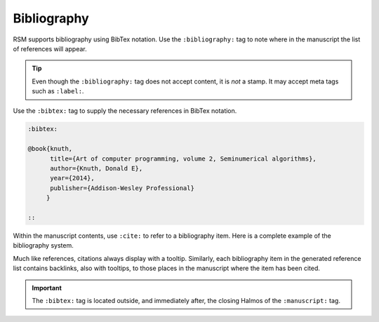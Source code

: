 .. _bibliography:

Bibliography
============

RSM supports bibliography using BibTex notation.  Use the ``:bibliography:`` tag to note
where in the manuscript the list of references will appear.

.. rsm::

   :manuscript:

   Some content here.

   :bibliography: ::

   ::

.. tip::

   Even though the ``:bibliography:`` tag does not accept content, it is *not* a stamp.
   It may accept meta tags such as ``:label:``.

Use the ``:bibtex:`` tag to supply the necessary references in BibTex notation.

.. code-block:: text

   :bibtex:

   @book{knuth,
         title={Art of computer programming, volume 2, Seminumerical algorithms},
         author={Knuth, Donald E},
         year={2014},
         publisher={Addison-Wesley Professional}
        }

   ::

Within the manuscript contents, use ``:cite:`` to refer to a bibliography item.  Here is
a complete example of the bibliography system.

.. rsm::

   :manuscript:

   Here comes a citation :cite:knuth::.

   :bibliography: ::

   ::

   :bibtex:

   @book{knuth,
         title={Art of Computer Programming},
         author={Knuth, Donald E},
         year={2014},
         publisher={Addison-Wesley}
        }

   ::

Much like references, citations always display with a tooltip.  Similarly, each
bibliography item in the generated reference list contains backlinks, also with
tooltips, to those places in the manuscript where the item has been cited.

.. important::

   The ``:bibtex:`` tag is located outside, and immediately after, the closing Halmos of
   the ``:manuscript:`` tag.

